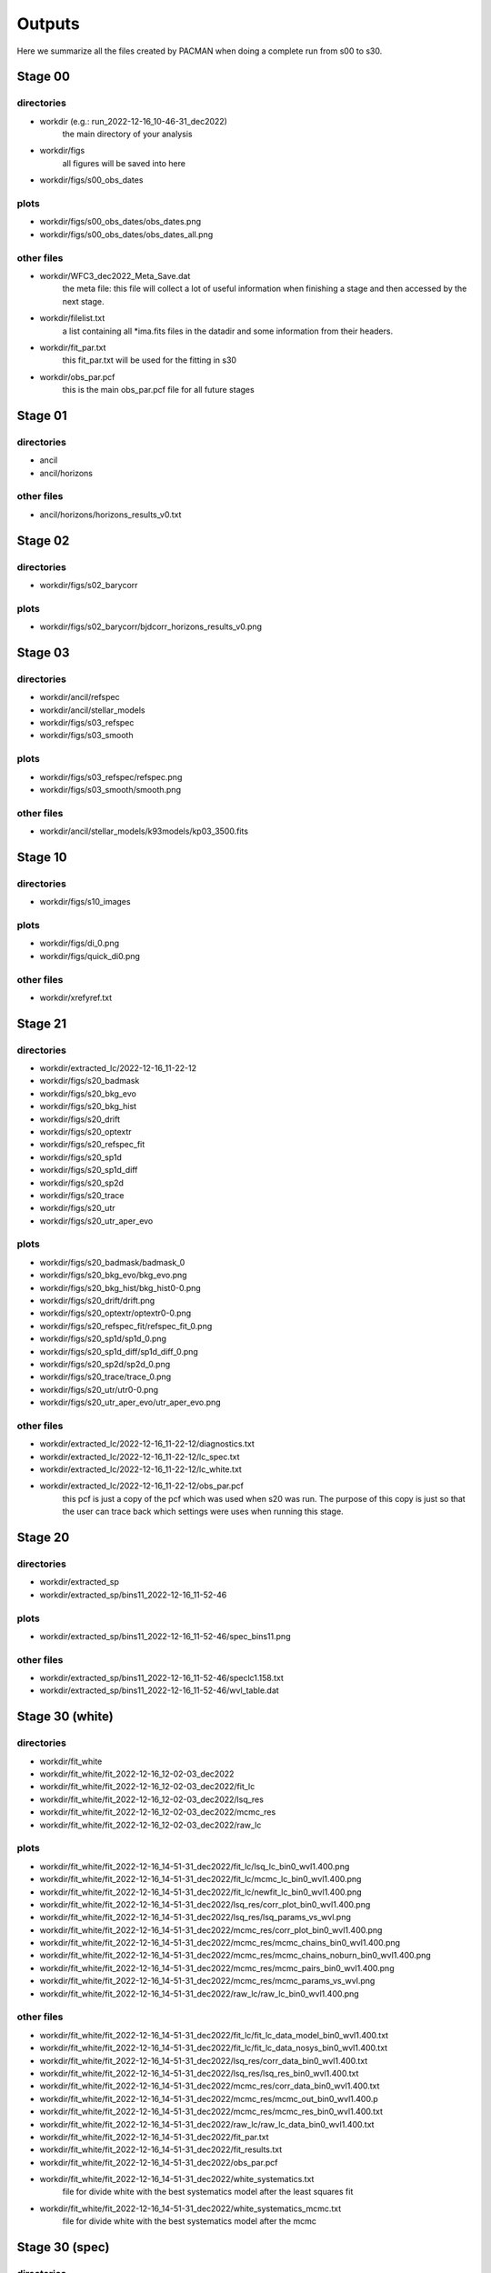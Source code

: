 .. _Outputs:

Outputs
=======

Here we summarize all the files created by PACMAN when doing a complete run from s00 to s30.


Stage 00
''''''''

directories
-----------
- workdir (e.g.: run_2022-12-16_10-46-31_dec2022) 
    the main directory of your analysis

- workdir/figs
    all figures will be saved into here

- workdir/figs/s00_obs_dates
    

plots
------------
- workdir/figs/s00_obs_dates/obs_dates.png
- workdir/figs/s00_obs_dates/obs_dates_all.png

other files
------------

- workdir/WFC3_dec2022_Meta_Save.dat
    the meta file: this file will collect a lot of useful information when finishing a stage and then accessed by the next stage.

- workdir/filelist.txt
    a list containing all *ima.fits files in the datadir and some information from their headers.

- workdir/fit_par.txt
    this fit_par.txt will be used for the fitting in s30

- workdir/obs_par.pcf
    this is the main obs_par.pcf file for all future stages

Stage 01
''''''''

directories
-----------
- ancil
- ancil/horizons

other files
------------

- ancil/horizons/horizons_results_v0.txt


Stage 02
''''''''

directories
-----------
- workdir/figs/s02_barycorr

plots
------------
- workdir/figs/s02_barycorr/bjdcorr_horizons_results_v0.png


Stage 03
''''''''

directories
-----------

- workdir/ancil/refspec

- workdir/ancil/stellar_models

- workdir/figs/s03_refspec

- workdir/figs/s03_smooth

plots
------------

- workdir/figs/s03_refspec/refspec.png

- workdir/figs/s03_smooth/smooth.png

other files
------------

- workdir/ancil/stellar_models/k93models/kp03_3500.fits



Stage 10
''''''''

directories
-----------

- workdir/figs/s10_images

plots
------------

- workdir/figs/di_0.png
- workdir/figs/quick_di0.png

other files
------------

- workdir/xrefyref.txt




Stage 21
''''''''

directories
-----------

- workdir/extracted_lc/2022-12-16_11-22-12
- workdir/figs/s20_badmask
- workdir/figs/s20_bkg_evo
- workdir/figs/s20_bkg_hist
- workdir/figs/s20_drift
- workdir/figs/s20_optextr
- workdir/figs/s20_refspec_fit
- workdir/figs/s20_sp1d
- workdir/figs/s20_sp1d_diff
- workdir/figs/s20_sp2d
- workdir/figs/s20_trace
- workdir/figs/s20_utr
- workdir/figs/s20_utr_aper_evo

plots
------------

- workdir/figs/s20_badmask/badmask_0
- workdir/figs/s20_bkg_evo/bkg_evo.png
- workdir/figs/s20_bkg_hist/bkg_hist0-0.png
- workdir/figs/s20_drift/drift.png
- workdir/figs/s20_optextr/optextr0-0.png
- workdir/figs/s20_refspec_fit/refspec_fit_0.png
- workdir/figs/s20_sp1d/sp1d_0.png
- workdir/figs/s20_sp1d_diff/sp1d_diff_0.png
- workdir/figs/s20_sp2d/sp2d_0.png
- workdir/figs/s20_trace/trace_0.png
- workdir/figs/s20_utr/utr0-0.png
- workdir/figs/s20_utr_aper_evo/utr_aper_evo.png

other files
------------

- workdir/extracted_lc/2022-12-16_11-22-12/diagnostics.txt
- workdir/extracted_lc/2022-12-16_11-22-12/lc_spec.txt
- workdir/extracted_lc/2022-12-16_11-22-12/lc_white.txt
- workdir/extracted_lc/2022-12-16_11-22-12/obs_par.pcf
    this pcf is just a copy of the pcf which was used when s20 was run. The purpose of this copy is just so that the user can trace back which settings were uses when running this stage.


Stage 20
''''''''

directories
-----------

- workdir/extracted_sp
- workdir/extracted_sp/bins11_2022-12-16_11-52-46

plots
------------

- workdir/extracted_sp/bins11_2022-12-16_11-52-46/spec_bins11.png

other files
------------

- workdir/extracted_sp/bins11_2022-12-16_11-52-46/speclc1.158.txt
- workdir/extracted_sp/bins11_2022-12-16_11-52-46/wvl_table.dat


Stage 30 (white)
''''''''''''''''

directories
-----------

- workdir/fit_white
- workdir/fit_white/fit_2022-12-16_12-02-03_dec2022
- workdir/fit_white/fit_2022-12-16_12-02-03_dec2022/fit_lc
- workdir/fit_white/fit_2022-12-16_12-02-03_dec2022/lsq_res
- workdir/fit_white/fit_2022-12-16_12-02-03_dec2022/mcmc_res
- workdir/fit_white/fit_2022-12-16_12-02-03_dec2022/raw_lc

plots
------------

- workdir/fit_white/fit_2022-12-16_14-51-31_dec2022/fit_lc/lsq_lc_bin0_wvl1.400.png
- workdir/fit_white/fit_2022-12-16_14-51-31_dec2022/fit_lc/mcmc_lc_bin0_wvl1.400.png
- workdir/fit_white/fit_2022-12-16_14-51-31_dec2022/fit_lc/newfit_lc_bin0_wvl1.400.png

- workdir/fit_white/fit_2022-12-16_14-51-31_dec2022/lsq_res/corr_plot_bin0_wvl1.400.png
- workdir/fit_white/fit_2022-12-16_14-51-31_dec2022/lsq_res/lsq_params_vs_wvl.png

- workdir/fit_white/fit_2022-12-16_14-51-31_dec2022/mcmc_res/corr_plot_bin0_wvl1.400.png
- workdir/fit_white/fit_2022-12-16_14-51-31_dec2022/mcmc_res/mcmc_chains_bin0_wvl1.400.png
- workdir/fit_white/fit_2022-12-16_14-51-31_dec2022/mcmc_res/mcmc_chains_noburn_bin0_wvl1.400.png
- workdir/fit_white/fit_2022-12-16_14-51-31_dec2022/mcmc_res/mcmc_pairs_bin0_wvl1.400.png
- workdir/fit_white/fit_2022-12-16_14-51-31_dec2022/mcmc_res/mcmc_params_vs_wvl.png

- workdir/fit_white/fit_2022-12-16_14-51-31_dec2022/raw_lc/raw_lc_bin0_wvl1.400.png

other files
------------
- workdir/fit_white/fit_2022-12-16_14-51-31_dec2022/fit_lc/fit_lc_data_model_bin0_wvl1.400.txt
- workdir/fit_white/fit_2022-12-16_14-51-31_dec2022/fit_lc/fit_lc_data_nosys_bin0_wvl1.400.txt

- workdir/fit_white/fit_2022-12-16_14-51-31_dec2022/lsq_res/corr_data_bin0_wvl1.400.txt
- workdir/fit_white/fit_2022-12-16_14-51-31_dec2022/lsq_res/lsq_res_bin0_wvl1.400.txt

- workdir/fit_white/fit_2022-12-16_14-51-31_dec2022/mcmc_res/corr_data_bin0_wvl1.400.txt
- workdir/fit_white/fit_2022-12-16_14-51-31_dec2022/mcmc_res/mcmc_out_bin0_wvl1.400.p
- workdir/fit_white/fit_2022-12-16_14-51-31_dec2022/mcmc_res/mcmc_res_bin0_wvl1.400.txt
- workdir/fit_white/fit_2022-12-16_14-51-31_dec2022/raw_lc/raw_lc_data_bin0_wvl1.400.txt



- workdir/fit_white/fit_2022-12-16_14-51-31_dec2022/fit_par.txt
- workdir/fit_white/fit_2022-12-16_14-51-31_dec2022/fit_results.txt
- workdir/fit_white/fit_2022-12-16_14-51-31_dec2022/obs_par.pcf
- workdir/fit_white/fit_2022-12-16_14-51-31_dec2022/white_systematics.txt
    file for divide white with the best systematics model after the least squares fit

- workdir/fit_white/fit_2022-12-16_14-51-31_dec2022/white_systematics_mcmc.txt
    file for divide white with the best systematics model after the mcmc


Stage 30 (spec)
'''''''''''''''

directories
-----------

- workdir/fit_spec
- workdir/fit_spec/fit_2022-12-16_16-50-21_dec2022
- workdir/fit_spec/fit_2022-12-16_16-50-21_dec2022/fit_lc
- workdir/fit_spec/fit_2022-12-16_16-50-21_dec2022/lsq_res
- workdir/fit_spec/fit_2022-12-16_16-50-21_dec2022/mcmc_res
- workdir/fit_spec/fit_2022-12-16_16-50-21_dec2022/raw_lc

plots
------------


- workdir/fit_spec/fit_2022-12-16_16-50-21_dec2022/fit_lc/lsq_lc_bin0_wvl1.158.png
- workdir/fit_spec/fit_2022-12-16_16-50-21_dec2022/fit_lc/newfit_lc_bin0_wvl1.158.png



- workdir/fit_spec/fit_2022-12-16_16-50-21_dec2022/lsq_res/corr_plot_bin0_wvl1.158.png
- workdir/fit_spec/fit_2022-12-16_16-50-21_dec2022/lsq_res/lsq_params_vs_wvl.png

- workdir/fit_spec/fit_2022-12-16_16-50-21_dec2022/lsq_res/lsq_rprs.png



- workdir/fit_spec/fit_2022-12-16_16-50-21_dec2022/mcmc_res/corr_plot_bin0_wvl1.158.png
- workdir/fit_spec/fit_2022-12-16_16-50-21_dec2022/mcmc_res/mcmc_chains_bin0_wvl1.158.png
- workdir/fit_spec/fit_2022-12-16_16-50-21_dec2022/mcmc_res/mcmc_chains_noburn_bin0_wvl1.158.png
- workdir/fit_spec/fit_2022-12-16_16-50-21_dec2022/mcmc_res/mcmc_pairs_bin0_wvl1.158.png
- workdir/fit_spec/fit_2022-12-16_16-50-21_dec2022/mcmc_res/mcmc_params_vs_wvl.png
- workdir/fit_spec/fit_2022-12-16_16-50-21_dec2022/mcmc_res/mcmc_rprs.png


- workdir/fit_spec/fit_2022-12-16_16-50-21_dec2022/raw_lc/raw_lc_bin0_wvl1.158.png

other files
------------
- workdir/fit_spec/fit_2022-12-16_16-50-21_dec2022/fit_par.txt
- workdir/fit_spec/fit_2022-12-16_16-50-21_dec2022/fit_results.txt

	Here an example of a fit_resutlts.txt file:

	.. include:: media/s30/spectroscopic/fit_results.txt

	It includes the following columns:
		- wave: mid wavelength of the bin
		- rms_pred: expected photon noise 
		- rms: rms of residuals
		- chi2: chi squared: ``= np.sum((self.resid/data.err)**2)``
		- chi2red: ``= chi2/dof``, with dof being the degrees of freedom 
		- bic: baysian information criterium: ``= -2. * ln_like + nfree_param * np.log(npoints)``
		- ln_like: log likelihood ``= (-0.5 * (np.sum((residuals/errors)**2 + np.log(2.0 * np.pi) + 2 * np.log(errors)))``
		- npoints: number of data points
		- nfree_param: number of free parameters
		- dof: degree of freedom

    The next parameters will just appear if the errorbars were rescaled in the analysis. So if either "meta.uncert_rescale = True" or "uncmulti" was used as a model. The "notrescaled" refers to the fact that for the calculation of these chi2, chi2red, bic and ln_like values, the original errorbars were NOT rescaled. 

		- chi2_notrescaled
		- chi2red_notrescaled
		- bic_notrescaled
		- ln_like_notrescaled


- workdir/fit_spec/fit_2022-12-16_16-50-21_dec2022/obs_par.pcf

- workdir/fit_spec/fit_2022-12-16_16-50-21_dec2022/fit_lc/fit_lc_data_model_bin0_wvl1.158.txt
- workdir/fit_spec/fit_2022-12-16_16-50-21_dec2022/fit_lc/fit_lc_data_nosys_bin0_wvl1.158.txt

- workdir/fit_spec/fit_2022-12-16_16-50-21_dec2022/lsq_res/corr_data_bin0_wvl1.158.txt
- workdir/fit_spec/fit_2022-12-16_16-50-21_dec2022/lsq_res/lsq_res_bin0_wvl1.158.txt
- workdir/fit_spec/fit_2022-12-16_16-50-21_dec2022/lsq_res/lsq_rprs.txt

- workdir/fit_spec/fit_2022-12-16_16-50-21_dec2022/mcmc_res/corr_data_bin0_wvl1.158.txt
- workdir/fit_spec/fit_2022-12-16_16-50-21_dec2022/mcmc_res/mcmc_out_bin0_wvl1.158.p
- workdir/fit_spec/fit_2022-12-16_16-50-21_dec2022/mcmc_res/mcmc_res_bin0_wvl1.158.txt
- workdir/fit_spec/fit_2022-12-16_16-50-21_dec2022/mcmc_res/mcmc_rprs.txt

- workdir/fit_spec/fit_2022-12-16_16-50-21_dec2022/raw_lc/raw_lc_data_bin1_wvl1.204.txt









